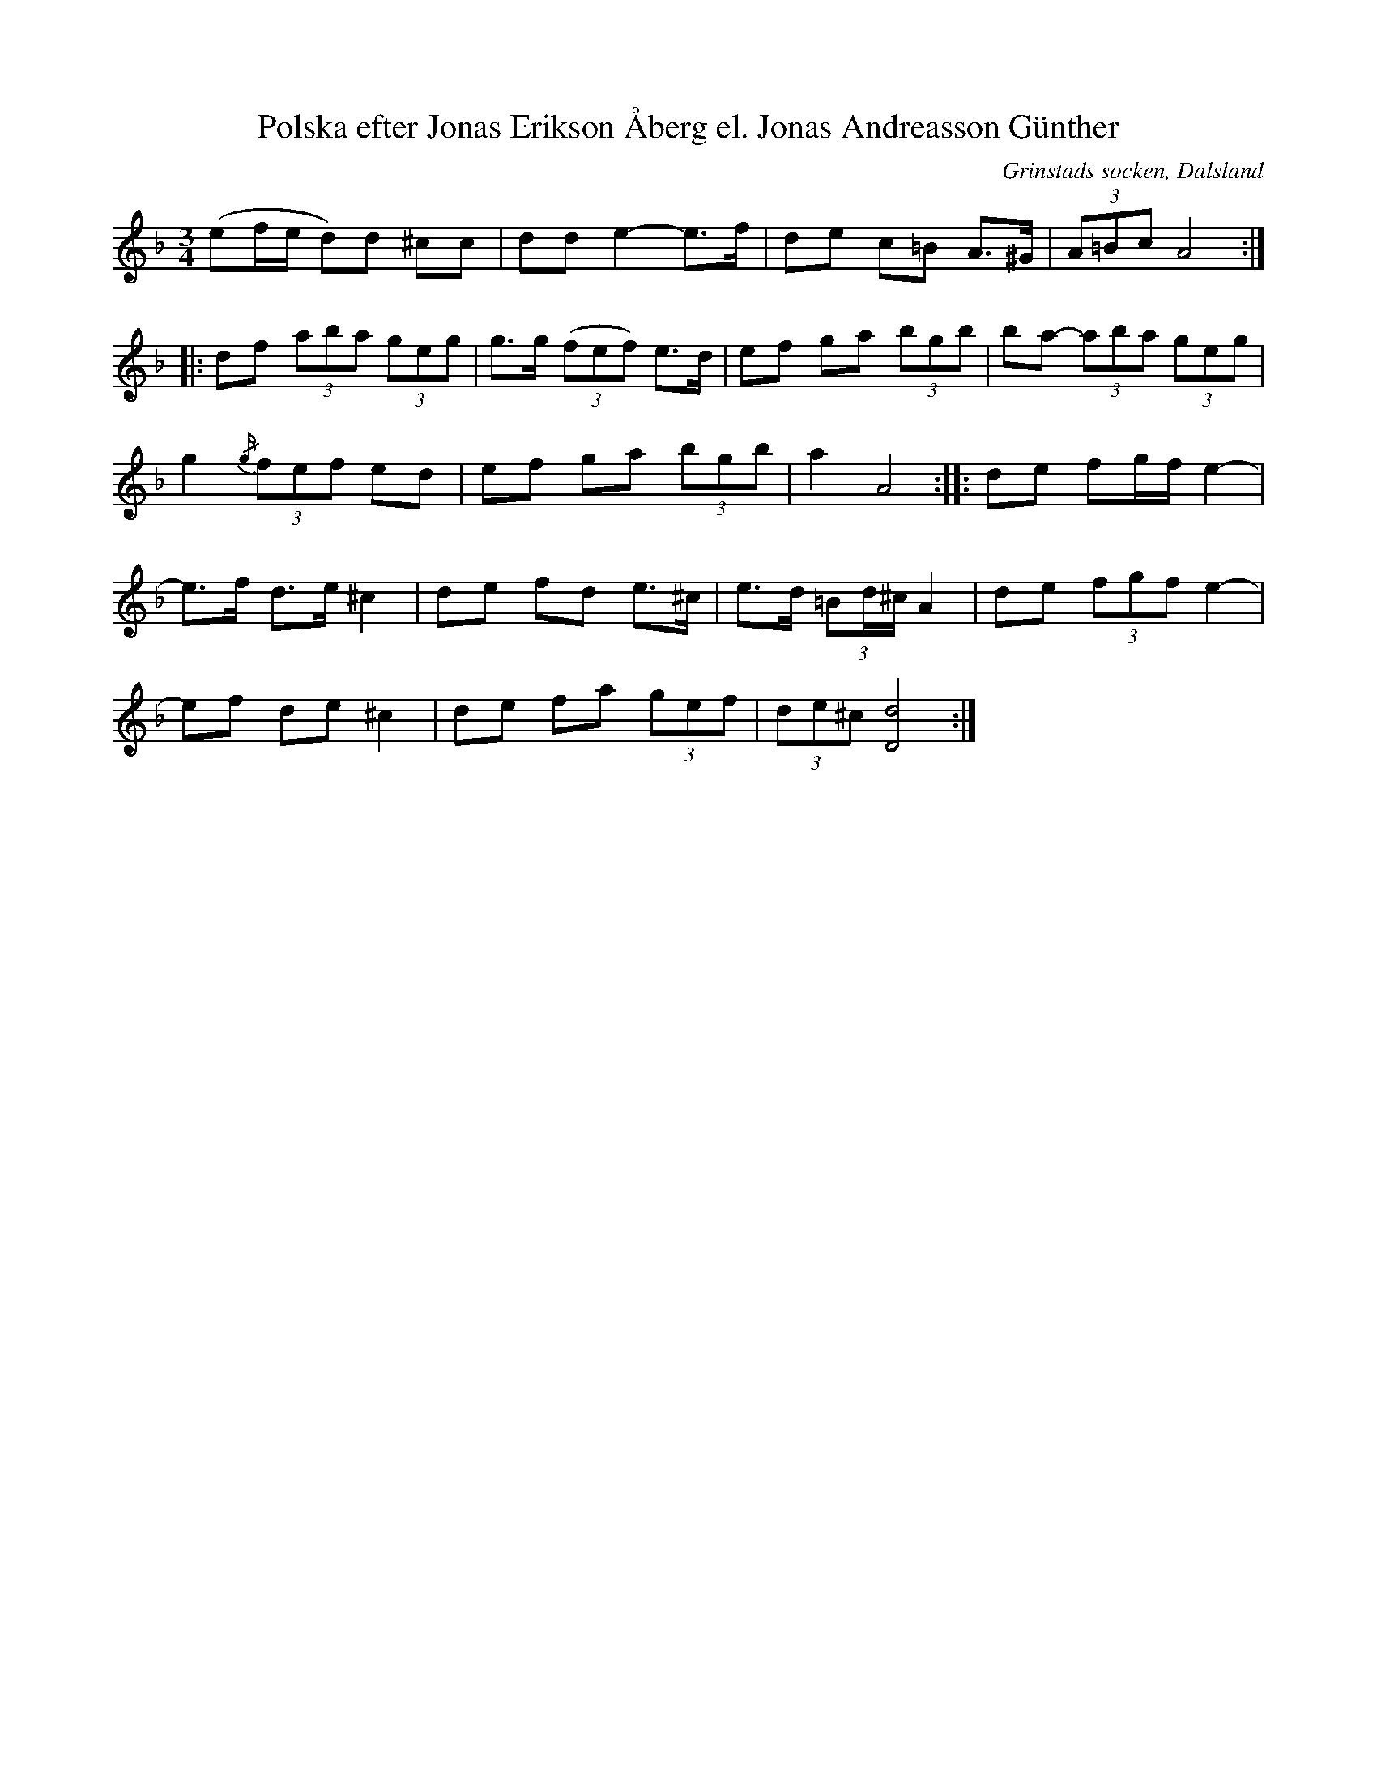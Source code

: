 %%abc-charset utf-8

X:120
T:Polska efter Jonas Erikson Åberg el. Jonas Andreasson Günther
O:Grinstads socken, Dalsland
B:EÖ, nr 120
R:Polska
S:efter [[Personer/Jonas Erikson Åberg]] eller [[Personer/Jonas Andreasson Günther]]
N:EÖ:s anteckningar anger inte vilken av de båda kusinerna/grannarna låten är efter.
Z:Nils L
M:3/4
L:1/8
K:Dm
(ef/e/ d)d ^cc | dd e2- e>f | de c=B A>^G | (3A=Bc A4 ::
df (3aba (3geg | g>g ((3fef) e>d | ef ga (3bgb | ba- (3aba (3geg |
g2 (3{/g/}fef ed | ef ga (3bgb | a2 A4 :: de fg/f/ e2- |
e>f d>e ^c2 | de fd e>^c | e>d (3=Bd/^c/ A2 | de (3fgf e2- |
ef de ^c2 | de fa (3gef | (3de^c [d/D/]8 :|

